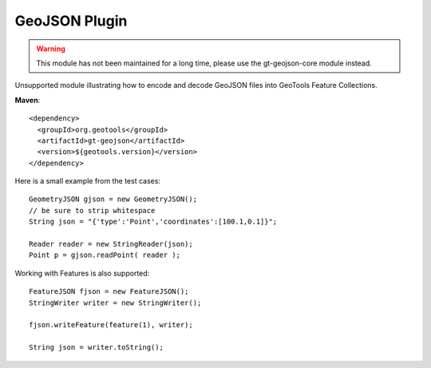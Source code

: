 GeoJSON Plugin
--------------

.. warning:: This module has not been maintained for a long time, please use the gt-geojson-core module instead.

Unsupported module illustrating how to encode and decode GeoJSON
files into GeoTools Feature Collections.

**Maven**::
   
    <dependency>
      <groupId>org.geotools</groupId>
      <artifactId>gt-geojson</artifactId>
      <version>${geotools.version}</version>
    </dependency>


Here is a small example from the test cases::

    GeometryJSON gjson = new GeometryJSON();
    // be sure to strip whitespace
    String json = "{'type':'Point','coordinates':[100.1,0.1]}";
    
    Reader reader = new StringReader(json); 
    Point p = gjson.readPoint( reader );

Working with Features is also supported::

    FeatureJSON fjson = new FeatureJSON();
    StringWriter writer = new StringWriter();
    
    fjson.writeFeature(feature(1), writer);
    
    String json = writer.toString();
